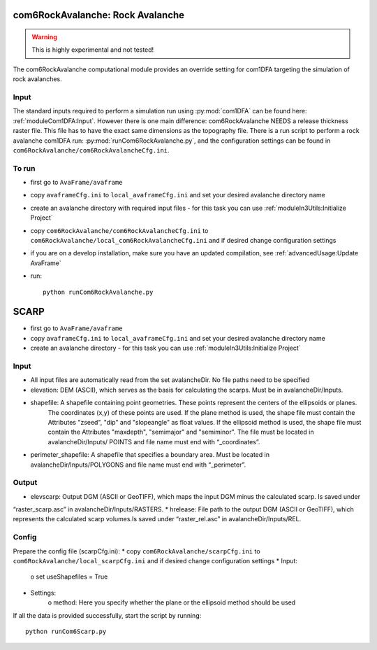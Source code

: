 com6RockAvalanche: Rock Avalanche
=================================

.. Warning:: This is highly experimental and not tested!

The com6RockAvalanche computational module provides an override setting for com1DFA targeting the simulation of rock
avalanches.

Input
-------

The standard inputs required to perform a simulation run using :py:mod:`com1DFA` 
can be found here: :ref:`moduleCom1DFA:Input`.
However there is one main difference: com6RockAvalanche NEEDS a release thickness raster file. This file has to have
the exact same dimensions as the topography file.
There is a run script to perform a rock avalanche com1DFA run: :py:mod:`runCom6RockAvalanche.py`,
and the configuration settings can be found in ``com6RockAvalanche/com6RockAvalancheCfg.ini``.

To run
------

* first go to ``AvaFrame/avaframe``
* copy ``avaframeCfg.ini`` to ``local_avaframeCfg.ini`` and set your desired avalanche directory name
* create an avalanche directory with required input files - for this task you can use :ref:`moduleIn3Utils:Initialize Project`
* copy ``com6RockAvalanche/com6RockAvalancheCfg.ini`` to ``com6RockAvalanche/local_com6RockAvalancheCfg.ini`` and if desired change configuration settings
* if you are on a develop installation, make sure you have an updated compilation, see :ref:`advancedUsage:Update AvaFrame`
* run:
  ::

    python runCom6RockAvalanche.py


SCARP
=====


* first go to ``AvaFrame/avaframe``
* copy ``avaframeCfg.ini`` to ``local_avaframeCfg.ini`` and set your desired avalanche directory name
* create an avalanche directory - for this task you can use :ref:`moduleIn3Utils:Initialize Project`

Input
------

* All input files are automatically read from the set avalancheDir. No file paths need to be specified
* elevation: DEM (ASCII), which serves as the basis for calculating the scarps. Must be in avalancheDir/Inputs.
* shapefile: A shapefile containing point geometries. These points represent the centers of the ellipsoids or planes.
    The coordinates (x,y) of these points are used. If the plane method is used, the shape file must contain the
    Attributes "zseed", "dip" and "slopeangle" as float values. If the ellipsoid method is used, the shape file must
    contain the Attributes "maxdepth", "semimajor" and "semiminor". The file must be located in avalancheDir/Inputs/
    POINTS and file name must end with “_coordinates”.
* perimeter_shapefile: A shapefile that specifies a boundary area. Must be located in avalancheDir/Inputs/POLYGONS and file name must end with “_perimeter”.

Output
------

* elevscarp: Output DGM (ASCII or GeoTIFF), which maps the input DGM minus the calculated scarp. Is saved under
“raster_scarp.asc” in avalancheDir/Inputs/RASTERS.
* hrelease: File path to the output DGM (ASCII or GeoTIFF), which represents the calculated scarp volumes.Is saved
under “raster_rel.asc” in avalancheDir/Inputs/REL.

Config
------

Prepare the config file (scarpCfg.ini):
* copy ``com6RockAvalanche/scarpCfg.ini`` to ``com6RockAvalanche/local_scarpCfg.ini`` and if desired change
configuration settings
* Input:
	o set useShapefiles = True
* Settings:
	o method: Here you specify whether the plane or the ellipsoid method should be used

If all the data is provided successfully, start the script by running::

    python runCom6Scarp.py